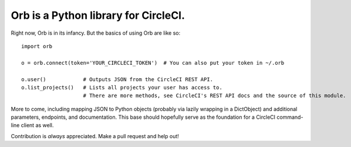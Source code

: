 Orb is a Python library for CircleCI.
-------------------------------------

Right now, Orb is in its infancy. But the basics of using Orb are like
so:

::

    import orb

    o = orb.connect(token='YOUR_CIRCLECI_TOKEN')  # You can also put your token in ~/.orb

    o.user()            # Outputs JSON from the CircleCI REST API.
    o.list_projects()   # Lists all projects your user has access to.
                        # There are more methods, see CircleCI's REST API docs and the source of this module.

More to come, including mapping JSON to Python objects (probably via
lazily wrapping in a DictObject) and additional parameters, endpoints,
and documentation. This base should hopefully serve as the foundation
for a CircleCI command-line client as well.

Contribution is *always* appreciated. Make a pull request and help out!
